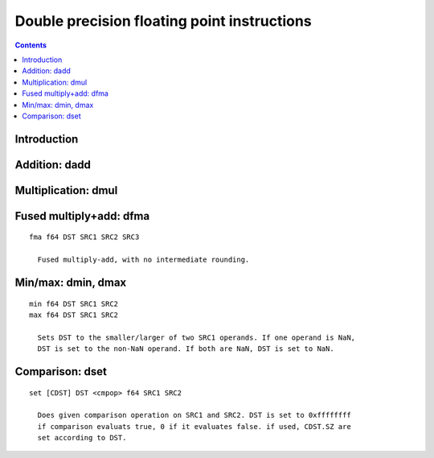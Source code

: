 .. _tesla-double:

============================================
Double precision floating point instructions
============================================

.. contents::


Introduction
============

.. todo:: write me


.. _tesla-opg-dadd:

Addition: dadd
==============

.. todo:: write me


.. _tesla-opg-dmul:

Multiplication: dmul
====================

.. todo:: write me


.. _tesla-opg-dfma:

Fused multiply+add: dfma
========================

.. todo:: write me

::


  fma f64 DST SRC1 SRC2 SRC3

    Fused multiply-add, with no intermediate rounding.


.. _tesla-opg-dmin:
.. _tesla-opg-dmax:

Min/max: dmin, dmax
===================

.. todo:: write me

::

  min f64 DST SRC1 SRC2
  max f64 DST SRC1 SRC2

    Sets DST to the smaller/larger of two SRC1 operands. If one operand is NaN,
    DST is set to the non-NaN operand. If both are NaN, DST is set to NaN.


.. _tesla-opg-dset:

Comparison: dset
================

.. todo:: write me

::

  set [CDST] DST <cmpop> f64 SRC1 SRC2

    Does given comparison operation on SRC1 and SRC2. DST is set to 0xffffffff
    if comparison evaluats true, 0 if it evaluates false. if used, CDST.SZ are
    set according to DST.
